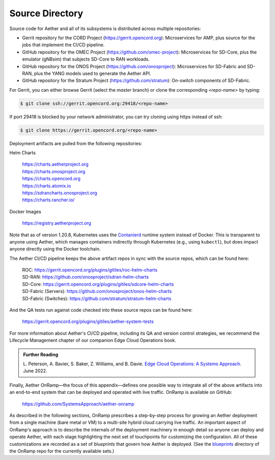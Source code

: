 Source Directory
--------------------------

Source code for Aether and all of its subsystems is distributed across
multiple repositories:

* Gerrit repository for the CORD Project
  (https://gerrit.opencord.org): Microservices for AMP, plus source
  for the jobs that implement the CI/CD pipeline.

* GitHub repository for the OMEC Project
  (https://github.com/omec-project): Microservices for SD-Core, plus
  the emulator (gNBsim) that subjects SD-Core to RAN workloads.

* GitHub repository for the ONOS Project
  (https://github.com/onosproject): Microservices for SD-Fabric and
  SD-RAN, plus the YANG models used to generate the Aether API.

* GitHub repository for the Stratum Project
  (https://github.com/stratum): On-switch components of SD-Fabric.

For Gerrit, you can either browse Gerrit (select the `master` branch)
or clone the corresponding *<repo-name>* by typing:

.. code-block::

  $ git clone ssh://gerrit.opencord.org:29418/<repo-name>

If port 29418 is blocked by your network administrator, you can try cloning
using https instead of ssh:

.. code-block::

  $ git clone https://gerrit.opencord.org/<repo-name>

Deployment artifacts are pulled from the following repositories:

Helm Charts

 | https://charts.aetherproject.org
 | https://charts.onosproject.org
 | https://charts.opencord.org
 | https://charts.atomix.io
 | https://sdrancharts.onosproject.org
 | https://charts.rancher.io/

Docker Images

 | https://registry.aetherproject.org

Note that as of version 1.20.8, Kubernetes uses the `Contanierd
<https://containerd.io/>`__ runtime system instead of Docker. This is
transparent to anyone using Aether, which manages containers
indirectly through Kubernetes (e.g., using ``kubectl``), but does
impact anyone directly using the Docker toolchain.

The Aether CI/CD pipeline keeps the above artifact repos in sync with
the source repos, which can be found here:

 | ROC: https://gerrit.opencord.org/plugins/gitiles/roc-helm-charts
 | SD-RAN: https://github.com/onosproject/sdran-helm-charts
 | SD-Core: https://gerrit.opencord.org/plugins/gitiles/sdcore-helm-charts
 | SD-Fabric (Servers): https://github.com/onosproject/onos-helm-charts
 | SD-Fabric (Switches): https://github.com/stratum/stratum-helm-charts

And the QA tests run against code checked into these source repos can
be found here:

 | https://gerrit.opencord.org/plugins/gitiles/aether-system-tests

For more information about Aether's CI/CD pipeline, including its QA
and version control strategies, we recommend the Lifecycle Management
chapter of our companion Edge Cloud Operations book.

.. _reading_cicd:
.. admonition:: Further Reading

    L. Peterson, A. Bavier, S. Baker, Z. Williams, and B. Davie. `Edge
    Cloud Operations: A Systems Approach
    <https://ops.systemsapproach.org/lifecycle.html>`__. June 2022.

Finally, Aether OnRamp—the focus of this appendix—defines one possible
way to integrate all of the above artifacts into an end-to-end system
that can be deployed and operated with live traffic. OnRamp is
available on GitHub:

 | https://github.com/SystemsApproach/aether-onramp

As described in the following sections, OnRamp prescribes a
step-by-step process for growing an Aether deployment from a single
machine (bare metal or VM) to a multi-site hybrid cloud carrying
live traffic. An important aspect of OnRamp's approach is to describe
the internals of the deployment machinery in enough detail so anyone
can deploy and operate Aether, with each stage highlighting the next
set of touchpoints for customizing the configuration. All of these
customizations are recorded as a set of *blueprints* that govern how
Aether is deployed. (See the `blueprints <https://github.com/SystemsApproach/aether-onramp/tree/master/blueprints>`_
directory of the OnRamp repo for the currently available sets.)
